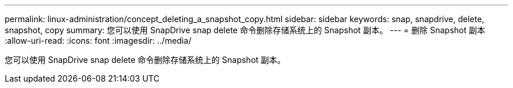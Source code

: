 ---
permalink: linux-administration/concept_deleting_a_snapshot_copy.html 
sidebar: sidebar 
keywords: snap, snapdrive, delete, snapshot, copy 
summary: 您可以使用 SnapDrive snap delete 命令删除存储系统上的 Snapshot 副本。 
---
= 删除 Snapshot 副本
:allow-uri-read: 
:icons: font
:imagesdir: ../media/


[role="lead"]
您可以使用 SnapDrive snap delete 命令删除存储系统上的 Snapshot 副本。
